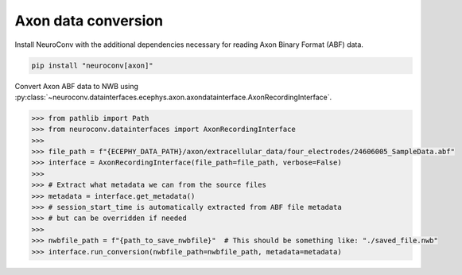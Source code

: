 Axon data conversion
--------------------

Install NeuroConv with the additional dependencies necessary for reading Axon Binary Format (ABF) data.

.. code-block:: bash

    pip install "neuroconv[axon]"

Convert Axon ABF data to NWB using :py:class:`~neuroconv.datainterfaces.ecephys.axon.axondatainterface.AxonRecordingInterface`.

.. code-block:: python

    >>> from pathlib import Path
    >>> from neuroconv.datainterfaces import AxonRecordingInterface
    >>>
    >>> file_path = f"{ECEPHY_DATA_PATH}/axon/extracellular_data/four_electrodes/24606005_SampleData.abf"
    >>> interface = AxonRecordingInterface(file_path=file_path, verbose=False)
    >>>
    >>> # Extract what metadata we can from the source files
    >>> metadata = interface.get_metadata()
    >>> # session_start_time is automatically extracted from ABF file metadata
    >>> # but can be overridden if needed
    >>>
    >>> nwbfile_path = f"{path_to_save_nwbfile}"  # This should be something like: "./saved_file.nwb"
    >>> interface.run_conversion(nwbfile_path=nwbfile_path, metadata=metadata)
